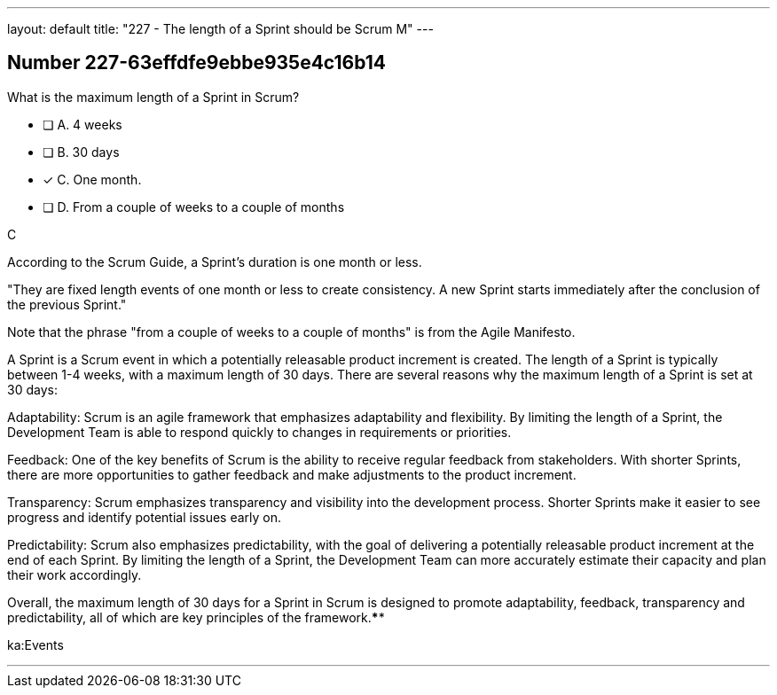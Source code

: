 ---
layout: default 
title: "227 - The length of a Sprint should be Scrum M"
---


[.question]
== Number 227-63effdfe9ebbe935e4c16b14

****

[.query]
What is the maximum length of a Sprint in Scrum?

[.list]
* [ ] A. 4 weeks
* [ ] B. 30 days
* [*] C. One month.
* [ ] D. From a couple of weeks to a couple of months
****

[.answer]
C

[.explanation]
According to the Scrum Guide, a Sprint's duration is one month or less.

"They are fixed length events of one month or less to create consistency. A new Sprint starts immediately after the conclusion of the previous Sprint."

Note that the phrase "from a couple of weeks to a couple of months" is from the Agile Manifesto.

A Sprint is a Scrum event in which a potentially releasable product increment is created. The length of a Sprint is typically between 1-4 weeks, with a maximum length of 30 days. There are several reasons why the maximum length of a Sprint is set at 30 days:

Adaptability: Scrum is an agile framework that emphasizes adaptability and flexibility. By limiting the length of a Sprint, the Development Team is able to respond quickly to changes in requirements or priorities.

Feedback: One of the key benefits of Scrum is the ability to receive regular feedback from stakeholders. With shorter Sprints, there are more opportunities to gather feedback and make adjustments to the product increment.

Transparency: Scrum emphasizes transparency and visibility into the development process. Shorter Sprints make it easier to see progress and identify potential issues early on.

Predictability: Scrum also emphasizes predictability, with the goal of delivering a potentially releasable product increment at the end of each Sprint. By limiting the length of a Sprint, the Development Team can more accurately estimate their capacity and plan their work accordingly.

Overall, the maximum length of 30 days for a Sprint in Scrum is designed to promote adaptability, feedback, transparency and predictability, all of which are key principles of the framework.****

[.ka]
ka:Events

'''


